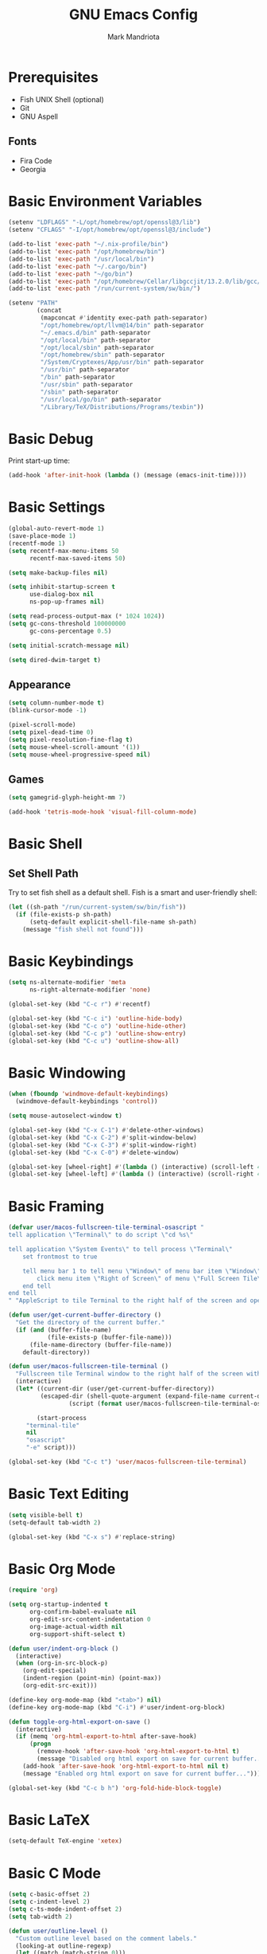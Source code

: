 # -*- after-save-hook: (org-babel-tangle) -*-
#+PROPERTY: header-args:emacs-lisp :exports code :results none :tangle init.el
#+TITLE: GNU Emacs Config
#+AUTHOR: Mark Mandriota
#+STARTUP: showeverything

* Prerequisites
- Fish UNIX Shell (optional)
- Git
- GNU Aspell

** Fonts
- Fira Code
- Georgia

* Basic Environment Variables
#+begin_src emacs-lisp
(setenv "LDFLAGS" "-L/opt/homebrew/opt/openssl@3/lib")
(setenv "CFLAGS" "-I/opt/homebrew/opt/openssl@3/include")

(add-to-list 'exec-path "~/.nix-profile/bin")
(add-to-list 'exec-path "/opt/homebrew/bin")
(add-to-list 'exec-path "/usr/local/bin")
(add-to-list 'exec-path "~/.cargo/bin")
(add-to-list 'exec-path "~/go/bin")
(add-to-list 'exec-path "/opt/homebrew/Cellar/libgccjit/13.2.0/lib/gcc/current/")
(add-to-list 'exec-path "/run/current-system/sw/bin/")

(setenv "PATH"
		(concat
		 (mapconcat #'identity exec-path path-separator)
		 "/opt/homebrew/opt/llvm@14/bin" path-separator
		 "~/.emacs.d/bin" path-separator
		 "/opt/local/bin" path-separator
		 "/opt/local/sbin" path-separator
		 "/opt/homebrew/sbin" path-separator
		 "/System/Cryptexes/App/usr/bin" path-separator
		 "/usr/bin" path-separator
		 "/bin" path-separator
		 "/usr/sbin" path-separator
		 "/sbin" path-separator
		 "/usr/local/go/bin" path-separator
		 "/Library/TeX/Distributions/Programs/texbin"))
#+end_src

* Basic Debug
Print start-up time:
#+begin_src emacs-lisp
(add-hook 'after-init-hook (lambda () (message (emacs-init-time))))
#+end_src

* Basic Settings
#+begin_src emacs-lisp
(global-auto-revert-mode 1)
(save-place-mode 1)
(recentf-mode 1)
(setq recentf-max-menu-items 50
	  recentf-max-saved-items 50)

(setq make-backup-files nil)

(setq inhibit-startup-screen t
	  use-dialog-box nil
	  ns-pop-up-frames nil)

(setq read-process-output-max (* 1024 1024))
(setq gc-cons-threshold 100000000
	  gc-cons-percentage 0.5)

(setq initial-scratch-message nil)

(setq dired-dwim-target t)
#+end_src

** Appearance
#+begin_src emacs-lisp
(setq column-number-mode t)
(blink-cursor-mode -1)

(pixel-scroll-mode)
(setq pixel-dead-time 0)
(setq pixel-resolution-fine-flag t)
(setq mouse-wheel-scroll-amount '(1))
(setq mouse-wheel-progressive-speed nil)
#+end_src

** Games
#+begin_src emacs-lisp
(setq gamegrid-glyph-height-mm 7)

(add-hook 'tetris-mode-hook 'visual-fill-column-mode)
#+end_src


* Basic Shell
** Set Shell Path
Try to set fish shell as a default shell. Fish is a smart and user-friendly shell:
#+begin_src emacs-lisp
(let ((sh-path "/run/current-system/sw/bin/fish"))
  (if (file-exists-p sh-path)
	  (setq-default explicit-shell-file-name sh-path)
	(message "fish shell not found")))
#+end_src

* Basic Keybindings
#+begin_src emacs-lisp
(setq ns-alternate-modifier 'meta
	  ns-right-alternate-modifier 'none)

(global-set-key (kbd "C-c r") #'recentf)

(global-set-key (kbd "C-c i") 'outline-hide-body)
(global-set-key (kbd "C-c o") 'outline-hide-other)
(global-set-key (kbd "C-c p") 'outline-show-entry)
(global-set-key (kbd "C-c u") 'outline-show-all)
#+end_src

* Basic Windowing
#+begin_src emacs-lisp
(when (fboundp 'windmove-default-keybindings)
  (windmove-default-keybindings 'control))

(setq mouse-autoselect-window t)

(global-set-key (kbd "C-x C-1") #'delete-other-windows)
(global-set-key (kbd "C-x C-2") #'split-window-below)
(global-set-key (kbd "C-x C-3") #'split-window-right)
(global-set-key (kbd "C-x C-0") #'delete-window)

(global-set-key [wheel-right] #'(lambda () (interactive) (scroll-left 4)))
(global-set-key [wheel-left] #'(lambda () (interactive) (scroll-right 4)))
#+end_src

* Basic Framing
#+begin_src emacs-lisp
(defvar user/macos-fullscreen-tile-terminal-osascript "
tell application \"Terminal\" to do script \"cd %s\"

tell application \"System Events\" to tell process \"Terminal\"
    set frontmost to true
        
    tell menu bar 1 to tell menu \"Window\" of menu bar item \"Window\"
        click menu item \"Right of Screen\" of menu \"Full Screen Tile\" of menu item \"Full Screen Tile\"
    end tell
end tell
" "AppleScript to tile Terminal to the right half of the screen and open a directory.")

(defun user/get-current-buffer-directory ()
  "Get the directory of the current buffer."
  (if (and (buffer-file-name)
           (file-exists-p (buffer-file-name)))
      (file-name-directory (buffer-file-name))
    default-directory))

(defun user/macos-fullscreen-tile-terminal ()
  "Fullscreen tile Terminal window to the right half of the screen with the current directory opened."
  (interactive)
  (let* ((current-dir (user/get-current-buffer-directory))
         (escaped-dir (shell-quote-argument (expand-file-name current-dir)))
				 (script (format user/macos-fullscreen-tile-terminal-osascript escaped-dir)))

		(start-process
     "terminal-tile"
     nil
     "osascript"
     "-e" script)))

(global-set-key (kbd "C-c t") 'user/macos-fullscreen-tile-terminal)
#+end_src


* Basic Text Editing
#+begin_src emacs-lisp
(setq visible-bell t)
(setq-default tab-width 2)

(global-set-key (kbd "C-x s") #'replace-string)
#+end_src

* Basic Org Mode
#+begin_src emacs-lisp
(require 'org)

(setq org-startup-indented t
	  org-confirm-babel-evaluate nil
	  org-edit-src-content-indentation 0
	  org-image-actual-width nil
	  org-support-shift-select t)

(defun user/indent-org-block ()
  (interactive)
  (when (org-in-src-block-p)
    (org-edit-special)
    (indent-region (point-min) (point-max))
    (org-edit-src-exit)))

(define-key org-mode-map (kbd "<tab>") nil)
(define-key org-mode-map (kbd "C-i") #'user/indent-org-block)

(defun toggle-org-html-export-on-save ()
  (interactive)
  (if (memq 'org-html-export-to-html after-save-hook)
      (progn
        (remove-hook 'after-save-hook 'org-html-export-to-html t)
        (message "Disabled org html export on save for current buffer..."))
    (add-hook 'after-save-hook 'org-html-export-to-html nil t)
    (message "Enabled org html export on save for current buffer...")))

(global-set-key (kbd "C-c b h") 'org-fold-hide-block-toggle)
#+end_src

* Basic LaTeX
#+begin_src emacs-lisp
(setq-default TeX-engine 'xetex)
#+end_src


* Basic C Mode
#+begin_src emacs-lisp
(setq c-basic-offset 2)
(setq c-indent-level 2)
(setq c-ts-mode-indent-offset 2)
(setq tab-width 2)

(defun user/outline-level ()
  "Custom outline level based on the comment labels."
  (looking-at outline-regexp)
  (let ((match (match-string 0)))
    (if (null match) 1
      (length match))))

(add-hook 'c-mode-common-hook
          (lambda ()
            (outline-minor-mode 1)
            (setq outline-regexp "//=:[a-zA-Z]+\\(:[a-zA-Z]+\\)?")
            (setq outline-level 'user/outline-level)
						(hide-body)))
#+end_src

* Basic JS Mode
#+begin_src emacs-lisp
(setq js-indent-level 2)
#+end_src

* Basic Scheme mode
#+begin_src emacs-lisp
(setq scheme-program-name "guile -s")
#+end_src

* Basic Spell check
#+begin_src emacs-lisp
(setq ispell-program-name "aspell") 
(setq ispell-list-command "list")
#+end_src

* Basic GPG
#+begin_src emacs-lisp
(setq epa-pinentry-mode 'loopback)
#+end_src

* Basic GNUS
#+begin_src emacs-lisp :tangle ~/.gnus.el
(setq gnus-select-method
			'(nntp "news.gwene.org"))
#+end_src

* Basic Tree Sitter
#+begin_src emacs-lisp
(setq treesit-language-source-alist
	  '((bash "https://github.com/tree-sitter/tree-sitter-bash")
		(c "https://github.com/tree-sitter/tree-sitter-c")
		(cmake "https://github.com/uyha/tree-sitter-cmake")
		(common-lisp "https://github.com/theHamsta/tree-sitter-commonlisp")
		(cpp "https://github.com/tree-sitter/tree-sitter-cpp")
		(css "https://github.com/tree-sitter/tree-sitter-css")
		(csharp "https://github.com/tree-sitter/tree-sitter-c-sharp")
		(elisp "https://github.com/Wilfred/tree-sitter-elisp")
		(go "https://github.com/tree-sitter/tree-sitter-go")
		(go-mod "https://github.com/camdencheek/tree-sitter-go-mod")
		(html "https://github.com/tree-sitter/tree-sitter-html")
		(js . ("https://github.com/tree-sitter/tree-sitter-javascript" "master" "src"))
		(json "https://github.com/tree-sitter/tree-sitter-json")
		(lua "https://github.com/Azganoth/tree-sitter-lua")
		(make "https://github.com/alemuller/tree-sitter-make")
		(markdown "https://github.com/ikatyang/tree-sitter-markdown")
		(python "https://github.com/tree-sitter/tree-sitter-python")
		(r "https://github.com/r-lib/tree-sitter-r")
		(rust "https://github.com/tree-sitter/tree-sitter-rust")
		(toml "https://github.com/tree-sitter/tree-sitter-toml")
		(tsx . ("https://github.com/tree-sitter/tree-sitter-typescript" "master" "tsx/src"))
		(typescript . ("https://github.com/tree-sitter/tree-sitter-typescript" "master" "typescript/src"))
		(typst "https://github.com/uben0/tree-sitter-typst")
		(yaml "https://github.com/ikatyang/tree-sitter-yaml")
		(nix "https://github.com/nix-community/tree-sitter-nix")))

(add-to-list 'auto-mode-alist '("\\.ya?ml\\'" . yaml-ts-mode))
#+end_src

* Package Manager
Bootstrap straight. Straight is an overengineered package manager:
#+begin_src emacs-lisp
(defvar bootstrap-version)
(let ((bootstrap-file
       (expand-file-name "straight/repos/straight.el/bootstrap.el" user-emacs-directory))
      (bootstrap-version 6))
  (unless (file-exists-p bootstrap-file)
    (with-current-buffer
        (url-retrieve-synchronously
         "https://raw.githubusercontent.com/radian-software/straight.el/develop/install.el"
         'silent 'inhibit-cookies)
      (goto-char (point-max))
      (eval-print-last-sexp)))
  (load bootstrap-file nil 'nomessage))
#+end_src

Add use-package support:
#+begin_src emacs-lisp
(straight-use-package 'use-package)
(setq straight-use-package-by-default t)
#+end_src

* Theme
#+begin_src emacs-lisp
(use-package doom-themes
  :custom
  (doom-themes-enable-bold t)
  (doom-themes-enable-italic t)
  :config
	(system-dark-mode-p)
	(load-theme (if (system-dark-mode-p) 'doom-gruvbox 'doom-gruvbox-light) t)

  (doom-themes-visual-bell-config)
  (doom-themes-org-config))
#+end_src

* All The Icons
#+begin_src emacs-lisp
(use-package all-the-icons
  :if (display-graphic-p))
#+end_src

** All The Icons Dired
#+begin_src emacs-lisp
(use-package all-the-icons-dired
  :after all-the-icons
  :straight (:type git :host github :repo "jtbm37/all-the-icons-dired")
  :config
  :hook (dired-mode . all-the-icons-dired-mode))
#+end_src

** All The Icons Ivy Rich
#+begin_src emacs-lisp
(use-package all-the-icons-ivy-rich
  :after (all-the-icons ivy-rich)
  :init (all-the-icons-ivy-rich-mode 1))
#+end_src

* Source Browsing
** Projectile
#+begin_src emacs-lisp
(use-package projectile
  :config
  (projectile-mode +1)
  (define-key projectile-mode-map (kbd "M-p") 'projectile-command-map))
#+end_src

** Dashboard
#+begin_src emacs-lisp
(use-package dashboard
  :after (projectile all-the-icons)
  :custom
  (dashboard-items '((recents  . 7)
                     (projects . 4)
                     (agenda . 2)
                     (registers . 2)
					 (bookmarks . 4)))
  (dashboard-icon-type 'all-the-icons)
  (dashboard-set-heading-icons t)
  (dashboard-set-file-icons t)
  (dashboard-startup-banner 'ascii)
  (dashboard-banner-logo-title nil)
  (dashboard-set-init-info nil)
  :config
  (dashboard-setup-startup-hook))
#+end_src

** Dired
#+begin_src emacs-lisp
(use-package dired-subtree
	:config
	(define-key dired-mode-map "i" 'dired-subtree-toggle)
	(advice-add 'dired-subtree-toggle :after (lambda ()
                                             (interactive)
                                             (when all-the-icons-dired-mode
                                               (revert-buffer)))))
#+end_src


* VTerm
#+begin_src emacs-lisp
;; (use-package vterm
;; 	:custom
;; 	(shell-file-name explicit-shell-file-name))
#+end_src

* Text Editing & Navigation
** Expand Region
#+begin_src emacs-lisp
(use-package expand-region
  :bind ("C-=" . er/expand-region))
#+end_src

** Move Text
#+begin_src emacs-lisp
(use-package move-text)
(move-text-default-bindings)
#+end_src

** Undo Tree
#+begin_src emacs-lisp
(use-package queue)
(use-package undo-tree
	:after queue
	:config
	(global-undo-tree-mode))
#+end_src

** Avy Mode
#+begin_src emacs-lisp
(use-package avy
	:config
	(global-set-key (kbd "C-w") 'avy-goto-word-0))
#+end_src

** God Mode
#+begin_src emacs-lisp
(use-package god-mode
  :config
	(define-key org-mode-map (kbd "<tab>") #'god-mode)

  (define-key god-local-mode-map (kbd "z") #'repeat)
  
  (define-key god-local-mode-map (kbd "[") #'backward-paragraph)
  (define-key god-local-mode-map (kbd "]") #'forward-paragraph)
	
	(define-key god-local-mode-map (kbd "C-<f11>") #'toggle-frame-fullscreen)

	(defun user/god-mode-update-cursor ()
		(if (or god-local-mode buffer-read-only)
				(set-cursor-color "cyan")
			(set-cursor-color (if (system-dark-mode-p) "white" "black"))))

	:hook (post-command . user/god-mode-update-cursor))
#+end_src

** Devil Mode
#+begin_src emacs-lisp :tangle no
(use-package devil)
#+end_src

** Multiple cursors
#+begin_src emacs-lisp
(use-package multiple-cursors
  :config
  (global-set-key (kbd "C-s-c") 'mc/edit-lines)
  (global-set-key (kbd "C-(") 'mc/mark-previous-like-this)
  (global-set-key (kbd "C-)") 'mc/mark-next-like-this)
  (global-set-key (kbd "C-c C-(") 'mc/mark-all-like-this)
  (global-set-key (kbd "s-<mouse-1>") 'mc/add-cursor-on-click))
#+end_src

** Kaomoji
#+begin_src emacs-lisp
(use-package kaomel
  :straight  (:type git :host github :repo "gicrisf/kaomel")
	:custom
	(kaomel-path "~/.emacs.d/kaomoji.json"))

(global-set-key (kbd "C-s-k") #'kaomel-insert)
#+end_src

** Snippets
#+begin_src emacs-lisp
(use-package yasnippet
  :custom
  (yas-snippet-dirs '(;; "~/.emacs.d/user_snippets"
					  "~/.emacs.d/AndreaCrotti_snippets"))
  :config
  (yas-global-mode 1))
#+end_src

* Spell Checker
#+begin_src emacs-lisp
(use-package jinx
  :hook (emacs-startup . global-jinx-mode)
  :bind (("C-c c" . jinx-correct)
         ("C-c l" . jinx-languages))
:config
(setq jinx--compile-flags
      (append jinx--compile-flags
              '("-I/opt/homebrew/include/enchant-2" "-L/opt/homebrew/lib"))))
#+end_src


* Which Key Mode
#+begin_src emacs-lisp
(use-package which-key
  :config
  (which-key-mode))
#+end_src

* Ivy
#+begin_src emacs-lisp
(use-package ivy
  :config
  (ivy-mode)

  (global-set-key (kbd "C-r") 'swiper-thing-at-point)
  (global-set-key (kbd "C-s") 'swiper))
#+end_src

** Counsel
#+begin_src emacs-lisp
(use-package counsel
  :after ivy
  :config
  (counsel-mode))
#+end_src

** Ivy Rich
#+begin_src emacs-lisp
(use-package ivy-rich
  :after ivy
  :config
  (ivy-rich-mode 1)
  (setcdr (assq t ivy-format-functions-alist) #'ivy-format-function-line))
#+end_src

* Magit
#+begin_src emacs-lisp
(use-package magit)
#+end_src

* Languages Support
** Nix
#+begin_src emacs-lisp
(use-package nix-ts-mode
	:mode "\\.nix\\'"
	:bind (:map nix-ts-mode-map
							("C-c C-f" . nixfmt)))

(defun nixfmt ()
  "Format the current buffer using nixfmt."
  (interactive)
  (if (executable-find "nixfmt")
      (let ((original-point (point)))
        (shell-command-on-region
         (point-min) (point-max)
         "nixfmt"
         (current-buffer) t)
        (goto-char original-point)
        (message "Buffer formatted with nixfmt"))
    (error "nixfmt not found in PATH")))
#+end_src

** Python
#+begin_src emacs-lisp
(setenv "PYTHONIOENCODING" "utf8")

(setq python-shell-interpreter-args "-m asyncio")

(use-package lsp-pyright
  :hook (python-mode . (lambda () (require 'lsp-pyright)))
  :init (when (executable-find "python3")
          (setq lsp-pyright-python-executable-cmd "python3")))

(use-package py-autopep8
	:custom
	(py-autopep8-options '("--max-line-length=80")))

(use-package pyvenv
  :config
  (pyvenv-tracking-mode)
  :hook (pyvenv-post-activate-hooks . lsp))

(use-package ein)

(use-package poetry)
#+end_src

** TypeScript
#+begin_src emacs-lisp
(use-package typescript-mode)
(use-package tide
  :ensure t
  :after (typescript-mode company flycheck)
  :hook ((typescript-mode . tide-setup)
         (typescript-mode . tide-hl-identifier-mode)
         (before-save . tide-format-before-save))
	:config
	;; configure javascript-tide checker to run after your default javascript checker
	(flycheck-add-next-checker 'javascript-eslint 'javascript-tide 'append)
	:hook (js2-mode . setup-tide-mode))
#+end_src

** C
#+begin_src emacs-lisp
(defun user/clang-format-save-hook-for-this-buffer ()
  "Create a buffer local save hook."
  (add-hook 'before-save-hook
            (lambda ()
              (when (locate-dominating-file "." ".clang-format")
                (clang-format-buffer))
              ;; Continue to save.
              nil)
            nil
            ;; Buffer local hook.
            t))

(use-package clang-format
	:hook
	((c-mode . (lambda () (user/clang-format-save-hook-for-this-buffer)))))

(add-to-list 'major-mode-remap-alist '(c-mode . c-ts-mode))
#+end_src

** Rust
#+begin_src emacs-lisp
(use-package rustic
  :mode ("\\.rs\\'" . rustic-mode)
  :custom
  (rustic-format-on-save t))
#+end_src

** Zig
#+begin_src emacs-lisp
(use-package zig-mode)
#+end_src

** Go
#+begin_src emacs-lisp
(use-package go-mode)
#+end_src

Babel:
#+begin_src emacs-lisp
(use-package ob-go
	:after go-mode)
#+end_src

** FGScript
#+begin_src emacs-lisp
(use-package fgscript-mode
  :straight (:type git :host github :repo "mandriota/fgscript"
                   :files ("editors/emacs/fgscript-mode.el")))
#+end_src

** Fish
#+begin_src emacs-lisp
(use-package fish-mode
  :mode ("\\.fish$")
  :config
  (setq fish-enable-auto-indent t))
#+end_src

Babel:
#+begin_src emacs-lisp
(use-package ob-fish
  :straight  (:type git :host github :repo "takeokunn/ob-fish"))
#+end_src

** CSV Mode
#+begin_src emacs-lisp
(use-package csv-mode)
#+end_src

** Typst Mode
Readable LaTeX:
#+begin_src emacs-lisp :exports none
(use-package typst-ts-mode
  :straight (:type git :host codeberg :repo "meow_king/typst-ts-mode")
  :custom
  (typst-ts-mode-watch-options "--open"))
#+end_src

** Plantuml
#+begin_src emacs-lisp
(use-package plantuml-mode
	:custom
	(plantuml-jar-path "/Users/mark/.emacs.d/bin/plantuml.jar")
	(org-plantuml-jar-path "/Users/mark/.emacs.d/bin/plantuml.jar")
	(plantuml-default-exec-mode 'jar))
#+end_src

** Load Org Babel
#+begin_src emacs-lisp
(org-babel-do-load-languages
 'org-babel-load-languages
 '((python . t)
   (C . t)
	 (shell . t)
	 (plantuml . t)))
#+end_src

* Debug
#+begin_src emacs-lisp
(use-package dap-mode)
#+end_src

* Error Checking
#+begin_src emacs-lisp
(use-package flycheck)
#+end_src

* LSP Mode
#+begin_src emacs-lisp
(use-package lsp-mode
  :ensure
  :commands lsp
  :custom
	(lsp-enable-file-watchers nil)
  (lsp-rust-analyzer-cargo-watch-command "clippy")
  (lsp-eldoc-render-all nil)
	(lsp-rust-analyzer-cargo-extra-env (make-hash-table))
	(lsp-headerline-breadcrumb-enable nil)
  (lsp-rust-analyzer-display-lifetime-elision-hints-enable "skip_trivial")
  (lsp-rust-analyzer-display-chaining-hints t)
  (lsp-rust-analyzer-display-lifetime-elision-hints-use-parameter-names nil)
  (lsp-rust-analyzer-display-closure-return-type-hints t)
  (lsp-rust-analyzer-display-parameter-hints nil)
	(lsp-rust-analyzer-inlay-hints-reborrow-hints-enable "never")
	(lsp-go-analyses '((simplifycompositelit . :json-false)))
	:hook ((lsp-mode . lsp-enable-which-key-integration)
				 (lsp-mode . lsp-ui-mode)
				 (typescript-mode . lsp)
				 (javascript-mode . lsp)
				 (python-mode . lsp)
				 (python-mode . py-autopep8-mode)
				 (elisp-mode . lsp)
				 (go-mode . lsp)
				 (rustic . lsp)
				 (c-mode . lsp)
				 (c-ts-mode . lsp)
				 (zig . lsp))
  :config
	(require 'dap-cpptools))

(use-package lsp-ui
  :ensure
  :commands lsp-ui-mode
  :custom
  (lsp-ui-peek-always-show t)
  (lsp-ui-sideline-show-hover t)
  (lsp-ui-doc-enable t)
	(lsp-ui-sideline-enable nil))

(use-package lsp-ivy :commands lsp-ivy-workspace-symbol)
#+end_src

** Company Mode
#+begin_src emacs-lisp
(use-package company
  :custom
  (company-idle-delay 0)
  (company-minimum-prefix-length 1)
  (company-selection-wrap-around t)
  :config
  (global-set-key (kbd "C-c y") 'company-yasnippet)

  (company-tng-configure-default)
	:hook (after-init . global-company-mode))
#+end_src

* Visual Fill Column Mode
#+begin_src emacs-lisp
(use-package visual-fill-column
  :commands visual-fill-column-mode
  :custom
  (visual-fill-column-center-text t)
  (visual-fill-column-width 90))
#+end_src

* EPUB reader
#+begin_src emacs-lisp
(use-package nov
  :custom
  (nov-text-width t)
	:hook ((nov-mode . visual-line-mode)
				 (nov-mode . visual-fill-column-mode))
  :config
  (defun user/nov-font-setup ()
    (face-remap-add-relative 'variable-pitch :family "Georgia"
                             :height 1.2))
  (add-hook 'nov-mode-hook 'user/nov-font-setup)

  (defun user/nov-remove-extra-newlines ()
    "Remove consecutive blank lines and 3 or more consecutive spaces containing newlines in the current buffer."
    (goto-char (point-min))
    (while (re-search-forward "\n[[:space:]]*\n[[:space:]]*\n" nil t)
      (replace-match "\n\n")))

  (add-hook 'nov-post-html-render-hook #'user/nov-remove-extra-newlines)

  (add-to-list 'auto-mode-alist '("\\.epub\\'" . nov-mode)))
#+end_src


* Start Server
#+begin_src emacs-lisp
(unless (server-running-p)
	(server-start))
#+end_src
